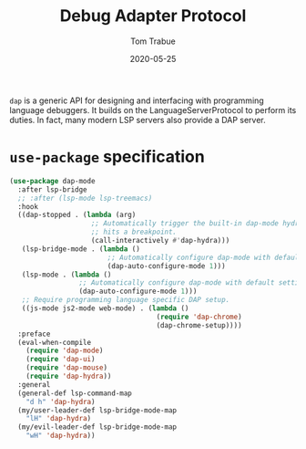 #+TITLE:  Debug Adapter Protocol
#+AUTHOR: Tom Trabue
#+EMAIL:  tom.trabue@gmail.com
#+DATE:   2020-05-25
#+STARTUP: fold

=dap= is a generic API for designing and interfacing with programming language
debuggers. It builds on the LanguageServerProtocol to perform its duties. In
fact, many modern LSP servers also provide a DAP server.

* =use-package= specification
#+begin_src emacs-lisp
  (use-package dap-mode
    :after lsp-bridge
    ;; :after (lsp-mode lsp-treemacs)
    :hook
    ((dap-stopped . (lambda (arg)
                      ;; Automatically trigger the built-in dap-mode hydra when the debugger
                      ;; hits a breakpoint.
                      (call-interactively #'dap-hydra)))
     (lsp-bridge-mode . (lambda ()
                          ;; Automatically configure dap-mode with default settings
                          (dap-auto-configure-mode 1)))
     (lsp-mode . (lambda ()
                   ;; Automatically configure dap-mode with default settings
                   (dap-auto-configure-mode 1)))
     ;; Require programming language specific DAP setup.
     ((js-mode js2-mode web-mode) . (lambda ()
                                      (require 'dap-chrome)
                                      (dap-chrome-setup))))
    :preface
    (eval-when-compile
      (require 'dap-mode)
      (require 'dap-ui)
      (require 'dap-mouse)
      (require 'dap-hydra))
    :general
    (general-def lsp-command-map
      "d h" 'dap-hydra)
    (my/user-leader-def lsp-bridge-mode-map
      "lH" 'dap-hydra)
    (my/evil-leader-def lsp-bridge-mode-map
      "wH" 'dap-hydra))
#+end_src
